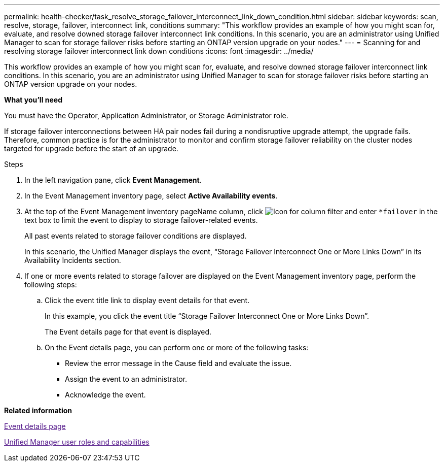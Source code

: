 ---
permalink: health-checker/task_resolve_storage_failover_interconnect_link_down_condition.html
sidebar: sidebar
keywords: scan, resolve, storage, failover, interconnect link, conditions
summary: "This workflow provides an example of how you might scan for, evaluate, and resolve downed storage failover interconnect link conditions. In this scenario, you are an administrator using Unified Manager to scan for storage failover risks before starting an ONTAP version upgrade on your nodes."
---
= Scanning for and resolving storage failover interconnect link down conditions
:icons: font
:imagesdir: ../media/

[.lead]
This workflow provides an example of how you might scan for, evaluate, and resolve downed storage failover interconnect link conditions. In this scenario, you are an administrator using Unified Manager to scan for storage failover risks before starting an ONTAP version upgrade on your nodes.

*What you'll need*

You must have the Operator, Application Administrator, or Storage Administrator role.

If storage failover interconnections between HA pair nodes fail during a nondisruptive upgrade attempt, the upgrade fails. Therefore, common practice is for the administrator to monitor and confirm storage failover reliability on the cluster nodes targeted for upgrade before the start of an upgrade.

.Steps
. In the left navigation pane, click *Event Management*.
. In the Event Management inventory page, select *Active Availability events*.
. At the top of the Event Management inventory pageName column, click image:../media/filtericon_um60.png[Icon for column filter] and enter `*failover` in the text box to limit the event to display to storage failover-related events.
+
All past events related to storage failover conditions are displayed.
+
In this scenario, the Unified Manager displays the event, "`Storage Failover Interconnect One or More Links Down`" in its Availability Incidents section.

. If one or more events related to storage failover are displayed on the Event Management inventory page, perform the following steps:
 .. Click the event title link to display event details for that event.
+
In this example, you click the event title "`Storage Failover Interconnect One or More Links Down`".
+
The Event details page for that event is displayed.

 .. On the Event details page, you can perform one or more of the following tasks:
  *** Review the error message in the Cause field and evaluate the issue.
  *** Assign the event to an administrator.
  *** Acknowledge the event.

*Related information*

link:[Event details page]

link:[Unified Manager user roles and capabilities]
